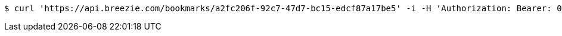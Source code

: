[source,bash]
----
$ curl 'https://api.breezie.com/bookmarks/a2fc206f-92c7-47d7-bc15-edcf87a17be5' -i -H 'Authorization: Bearer: 0b79bab50daca910b000d4f1a2b675d604257e42'
----